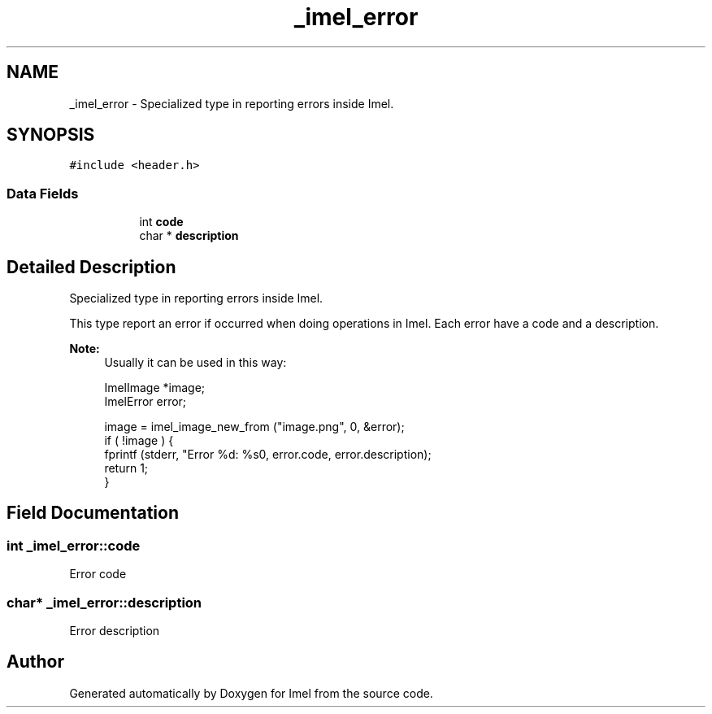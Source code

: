 .TH "_imel_error" 3 "Thu Sep 1 2016" "Version 3.0" "Imel" \" -*- nroff -*-
.ad l
.nh
.SH NAME
_imel_error \- Specialized type in reporting errors inside Imel\&.  

.SH SYNOPSIS
.br
.PP
.PP
\fC#include <header\&.h>\fP
.SS "Data Fields"

.PP
.RI "\fB\fP"
.br

.in +1c
.in +1c
.ti -1c
.RI "int \fBcode\fP"
.br
.ti -1c
.RI "char * \fBdescription\fP"
.br
.in -1c
.in -1c
.SH "Detailed Description"
.PP 
Specialized type in reporting errors inside Imel\&. 

This type report an error if occurred when doing operations in Imel\&. Each error have a code and a description\&.
.PP
\fBNote:\fP
.RS 4
Usually it can be used in this way: 
.PP
.nf
ImelImage *image;
ImelError error;

image = imel_image_new_from ("image\&.png", 0, &error);
if ( !image ) {
     fprintf (stderr, "Error %d: %s\n", error\&.code, error\&.description);
     return 1;
}

.fi
.PP
 
.RE
.PP

.SH "Field Documentation"
.PP 
.SS "int _imel_error::code"
Error code 
.SS "char* _imel_error::description"
Error description 

.SH "Author"
.PP 
Generated automatically by Doxygen for Imel from the source code\&.

